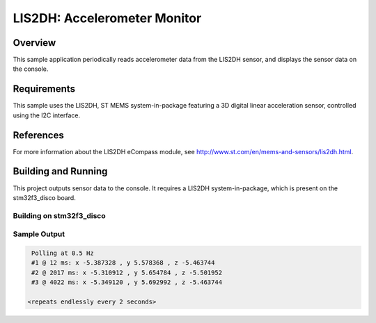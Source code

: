 .. _lis2dh:

LIS2DH: Accelerometer Monitor
#############################

Overview
********

This sample application periodically reads accelerometer data from the
LIS2DH sensor, and displays the sensor data on the console.

Requirements
************

This sample uses the LIS2DH, ST MEMS system-in-package featuring a 3D
digital linear acceleration sensor, controlled using the I2C interface.

References
**********

For more information about the LIS2DH eCompass module, see
http://www.st.com/en/mems-and-sensors/lis2dh.html.

Building and Running
********************

This project outputs sensor data to the console. It requires a LIS2DH
system-in-package, which is present on the stm32f3_disco board.

Building on stm32f3_disco
=========================

.. zephyr-app-commands::
   :zephyr-app: samples/sensor/lis2dh
   :board: stm32f3_disco
   :goals: build
   :compact:

Sample Output
=============

.. code-block:: console

    Polling at 0.5 Hz
    #1 @ 12 ms: x -5.387328 , y 5.578368 , z -5.463744
    #2 @ 2017 ms: x -5.310912 , y 5.654784 , z -5.501952
    #3 @ 4022 ms: x -5.349120 , y 5.692992 , z -5.463744

   <repeats endlessly every 2 seconds>
